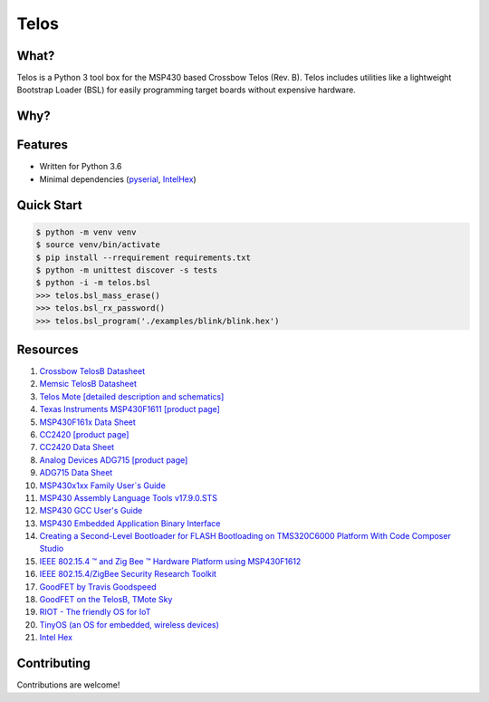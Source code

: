 Telos
=====

What?
-----

Telos is a Python 3 tool box for the MSP430 based Crossbow Telos (Rev. B). Telos includes utilities like a lightweight Bootstrap Loader (BSL) for easily programming target boards without expensive hardware.

Why?
----


Features
--------
- Written for Python 3.6
- Minimal dependencies (`pyserial <https://pypi.python.org/pypi/pyserial>`_, `IntelHex <https://pypi.python.org/pypi/IntelHex>`_)


Quick Start
-----------

.. code-block:: console

    $ python -m venv venv
    $ source venv/bin/activate
    $ pip install --rrequirement requirements.txt
    $ python -m unittest discover -s tests
    $ python -i -m telos.bsl
    >>> telos.bsl_mass_erase()
    >>> telos.bsl_rx_password()
    >>> telos.bsl_program('./examples/blink/blink.hex')


Resources
---------

#. `Crossbow TelosB Datasheet <http://www.willow.co.uk/TelosB_Datasheet.pdf>`_
#. `Memsic TelosB Datasheet <http://www.memsic.com/userfiles/files/Datasheets/WSN/telosb_datasheet.pdf>`_
#. `Telos Mote [detailed description and schematics] <http://www2.ece.ohio-state.edu/~bibyk/ee582/telosMote.pdf>`_
#. `Texas Instruments MSP430F1611 [product page] <http://www.ti.com/product/MSP430F1611/description>`_
#. `MSP430F161x Data Sheet <http://www.ti.com/lit/ds/symlink/msp430f1611.pdf>`_
#. `CC2420 [product page] <http://www.ti.com/product/CC2420>`_
#. `CC2420 Data Sheet <http://www.ti.com/lit/ds/symlink/cc2420.pdf>`_
#. `Analog Devices ADG715 [product page] <http://www.analog.com/en/products/switches-multiplexers/analog-switches-multiplexers/adg715.html>`_
#. `ADG715 Data Sheet <http://www.analog.com/media/en/technical-documentation/data-sheets/ADG714_715.pdf>`_
#. `MSP430x1xx Family User`s Guide <http://www.ti.com/lit/ug/slau049f/slau049f.pdf>`_
#. `MSP430 Assembly Language Tools v17.9.0.STS <http://www.ti.com/lit/ug/slau131q/slau131q.pdf>`_
#. `MSP430 GCC User's Guide <http://www.ti.com/lit/ug/slau646b/slau646b.pdf>`_
#. `MSP430 Embedded Application Binary Interface <http://www.ti.com/lit/an/slaa534/slaa534.pdf>`_
#. `Creating a Second-Level Bootloader for FLASH Bootloading on TMS320C6000 Platform With Code Composer Studio <http://www.ti.com/lit/an/spra999a/spra999a.pdf>`_
#. `IEEE 802.15.4 ™ and Zig Bee ™ Hardware Platform using MSP430F1612 <http://www.ti.com/lit/an/slaa264/slaa264.pdf>`_
#. `IEEE 802.15.4/ZigBee Security Research Toolkit <https://github.com/riverloopsec/killerbee>`_
#. `GoodFET by Travis Goodspeed <http://goodfet.sourceforge.net/>`_
#. `GoodFET on the TelosB, TMote Sky <http://travisgoodspeed.blogspot.com/2011/03/goodfet-on-telosb-tmote-sky.html>`_
#. `RIOT - The friendly OS for IoT <https://github.com/RIOT-OS/RIOT>`_
#. `TinyOS (an OS for embedded, wireless devices) <https://github.com/tinyos/tinyos-main>`_
#. `Intel Hex <https://en.wikipedia.org/wiki/Intel_HEX>`_


Contributing
------------

Contributions are welcome!